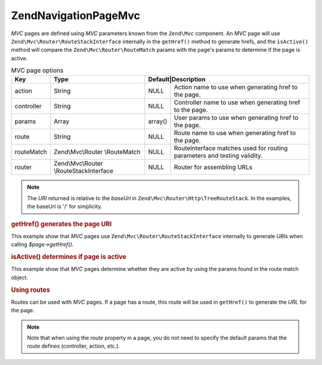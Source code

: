 .. _zend.navigation.pages.mvc:

Zend\Navigation\Page\Mvc
========================

*MVC* pages are defined using *MVC* parameters known from the ``Zend\Mvc`` component. An *MVC* page will use
``Zend\Mvc\Router\RouteStackInterface`` internally in the ``getHref()`` method to generate hrefs, and the
``isActive()`` method will compare the ``Zend\Mvc\Router\RouteMatch`` params with the page's params to
determine if the page is active.

.. _zend.navigation.pages.mvc.options:

.. table:: MVC page options

   +----------+---------------------+---------------+--------------------------------------------------------+
   |Key       |Type                 |Default|Description                                                     |
   +==========+=====================+=======+================================================================+
   |action    |String               |NULL   |Action name to use when generating href to the page.            |
   +----------+---------------------+-------+----------------------------------------------------------------+
   |controller|String               |NULL   |Controller name to use when generating href to the page.        |
   +----------+---------------------+-------+----------------------------------------------------------------+
   |params    |Array                |array()|User params to use when generating href to the page.            |
   +----------+---------------------+-------+----------------------------------------------------------------+
   |route     |String               |NULL   |Route name to use when generating href to the page.             |
   +----------+---------------------+-------+----------------------------------------------------------------+
   |routeMatch|Zend\\Mvc\\Router    |NULL   |RouteInterface matches used for routing parameters and testing  |
   |          |\\RouteMatch         |       |validity.                                                       |
   +----------+---------------------+-------+----------------------------------------------------------------+
   |router    |Zend\\Mvc\\Router    |NULL   |Router for assembling URLs                                      |
   |          |\\RouteStackInterface|       |                                                                |
   +----------+---------------------+-------+----------------------------------------------------------------+

.. note::

   The *URI* returned is relative to the *baseUrl* in ``Zend\Mvc\Router\Http\TreeRouteStack``. In the examples, 
   the baseUrl is '/' for simplicity.

.. _zend.navigation.pages.mvc.example.getHref:

.. rubric:: getHref() generates the page URI

This example show that *MVC* pages use ``Zend\Mvc\Router\RouteStackInterface`` internally to generate *URI*\ s when
calling *$page->getHref()*.

.. code-block:: php
   :linenos:

   // Create route
   $route = Zend\Mvc\Router\Http\Segment::factory(array(
      'route'       => '/[:controller[/:action][/:id]]',
      'constraints' => array(
         'controller' => '[a-zA-Z][a-zA-Z0-9_-]+',
         'action'     => '[a-zA-Z][a-zA-Z0-9_-]+',
         'id'         => '[0-9]+',
      ),
      array(
         'controller' => 'Album\Controller\Album',
         'action'     => 'index',
      )
   ));
   $router = new Zend\Mvc\Router\Http\TreeRouteStack();
   $router->addRoute('default', $route);

   // getHref() returns /album/add
   $page = new Zend\Navigation\Page\Mvc(array(
       'action'     => 'add',
       'controller' => 'album'
   ));

   // getHref() returns /album/edit/id/1337
   $page = new Zend\Navigation\Page\Mvc(array(
       'action'     => 'edit',
       'controller' => 'album',
       'params'     => array('id' => 1337)
   ));

.. _zend.navigation.pages.mvc.example.isActive:

.. rubric:: isActive() determines if page is active

This example show that *MVC* pages determine whether they are active by using the params found in the route
match object.

.. code-block:: php
   :linenos:

   /**
    * Dispatched request:
    * - controller: album
    * - action:     index
    */
   $page1 = new Zend\Navigation\Page\Mvc(array(
       'action'     => 'index',
       'controller' => 'album'
   ));

   $page2 = new Zend\Navigation\Page\Mvc(array(
       'action'     => 'edit',
       'controller' => 'album'
   ));

   $page1->isActive(); // returns true
   $page2->isActive(); // returns false

   /**
    * Dispatched request:
    * - controller: poalbumst
    * - action:     edit
    * - id:         1337
    */
   $page = new Zend\Navigation\Page\Mvc(array(
       'action'     => 'edit',
       'controller' => 'album',
   ));

   // returns true, because request has the same controller and action
   $page->isActive();

   /**
    * Dispatched request:
    * - controller: album
    * - action:     edit
    */
   $page = new Zend\Navigation\Page\Mvc(array(
       'action'     => 'edit',
       'controller' => 'album',
       'params'     => array('id' => null)
   ));

   // returns false, because page requires the id param to be set in the request
   $page->isActive(); // returns false

.. _zend.navigation.pages.mvc.example.routes:

.. rubric:: Using routes

Routes can be used with *MVC* pages. If a page has a route, this route will be used in ``getHref()`` to generate
the *URL* for the page.

.. note::

   Note that when using the *route* property in a page, you do not need to specify the default params that the route
   defines (controller, action, etc.).

.. code-block:: php
   :linenos:

   // the following route is added to the ZF router
   $route = Zend\Mvc\Router\Http\Segment::factory(array(
      'route'       => '/a/:id',
      'constraints' => array(
         'id' => '[0-9]+',
      ),
      array(
         'controller' => 'Album\Controller\Album',
         'action'     => 'index',
      )
   ));
   $router = new Zend\Mvc\Router\Http\TreeRouteStack();
   $router->addRoute('default', $route);

   // a page is created with a 'route' option
   $page = new Zend\Navigation\Page\Mvc(array(
       'label'      => 'A news article',
       'route'      => 'default',
       'params'     => array('id' => 42)
   ));

   // returns: /a/42
   $page->getHref();


